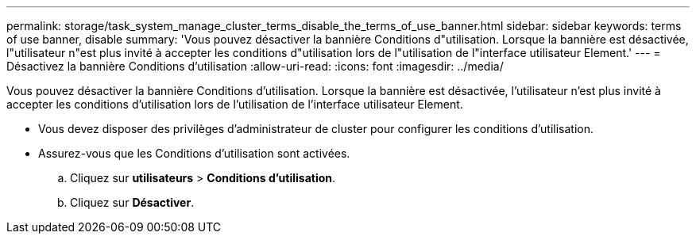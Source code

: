 ---
permalink: storage/task_system_manage_cluster_terms_disable_the_terms_of_use_banner.html 
sidebar: sidebar 
keywords: terms of use banner, disable 
summary: 'Vous pouvez désactiver la bannière Conditions d"utilisation. Lorsque la bannière est désactivée, l"utilisateur n"est plus invité à accepter les conditions d"utilisation lors de l"utilisation de l"interface utilisateur Element.' 
---
= Désactivez la bannière Conditions d'utilisation
:allow-uri-read: 
:icons: font
:imagesdir: ../media/


[role="lead"]
Vous pouvez désactiver la bannière Conditions d'utilisation. Lorsque la bannière est désactivée, l'utilisateur n'est plus invité à accepter les conditions d'utilisation lors de l'utilisation de l'interface utilisateur Element.

* Vous devez disposer des privilèges d'administrateur de cluster pour configurer les conditions d'utilisation.
* Assurez-vous que les Conditions d'utilisation sont activées.
+
.. Cliquez sur *utilisateurs* > *Conditions d'utilisation*.
.. Cliquez sur *Désactiver*.



